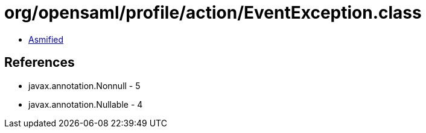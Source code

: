 = org/opensaml/profile/action/EventException.class

 - link:EventException-asmified.java[Asmified]

== References

 - javax.annotation.Nonnull - 5
 - javax.annotation.Nullable - 4
